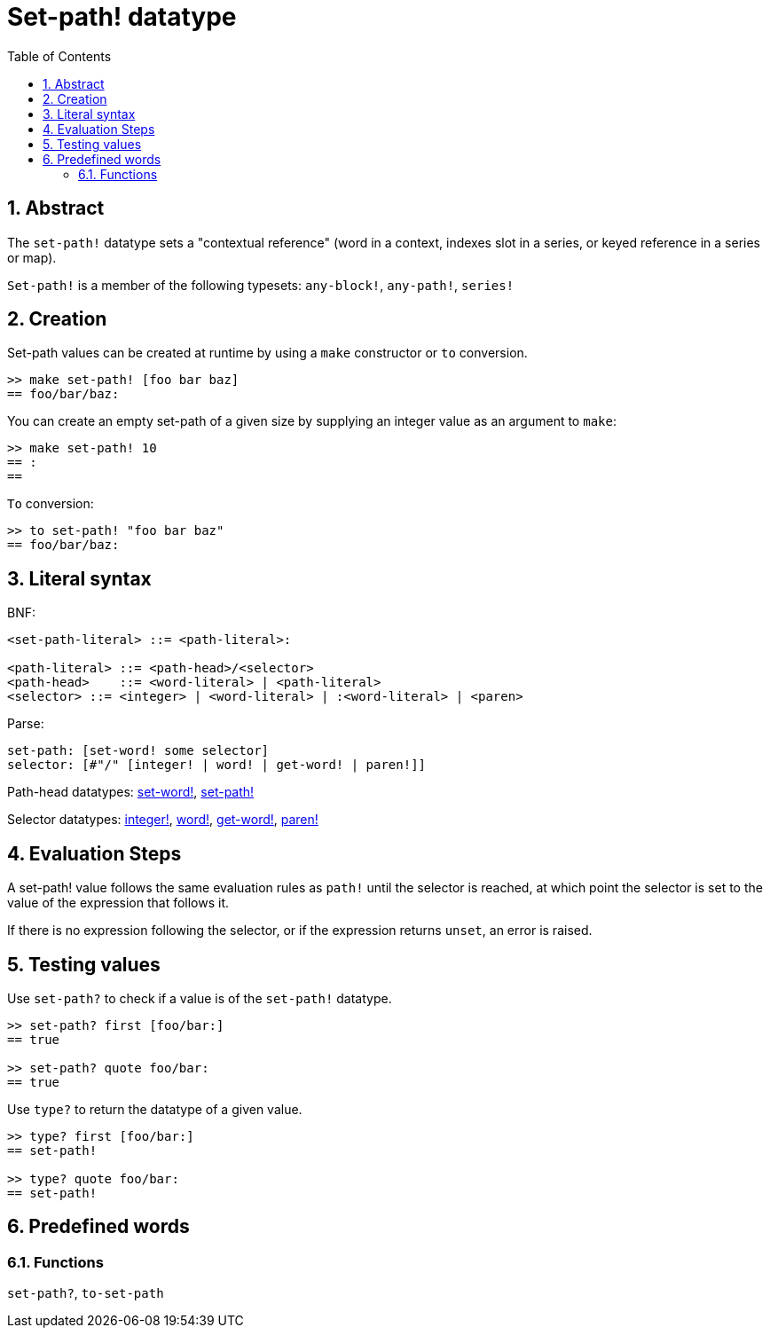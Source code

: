 = Set-path! datatype
:toc:
:numbered:


== Abstract

The `set-path!` datatype sets a "contextual reference" (word in a context, indexes slot in a series, or keyed reference in a series or map).

`Set-path!` is a member of the following typesets: `any-block!`, `any-path!`, `series!`

== Creation

Set-path values can be created at runtime by using a `make` constructor or `to` conversion.

```red
>> make set-path! [foo bar baz]
== foo/bar/baz:
```

You can create an empty set-path of a given size by supplying an integer value as an argument to `make`:

```red
>> make set-path! 10
== :
==
```

`To` conversion:

```red
>> to set-path! "foo bar baz"
== foo/bar/baz:
```

== Literal syntax

BNF:

```
<set-path-literal> ::= <path-literal>:

<path-literal> ::= <path-head>/<selector>
<path-head>    ::= <word-literal> | <path-literal>
<selector> ::= <integer> | <word-literal> | :<word-literal> | <paren>
```

Parse:

```
set-path: [set-word! some selector]
selector: [#"/" [integer! | word! | get-word! | paren!]]
```

Path-head datatypes: link:set-word.adoc[set-word!], link:set-path.adoc[set-path!]

Selector datatypes: link:integer.adoc[integer!], link:word.adoc[word!], link:get-word.adoc[get-word!], link:paren.adoc[paren!]


== Evaluation Steps

A set-path! value follows the same evaluation rules as `path!` until the selector is reached, at which point the selector is set to the value of the expression that follows it.

If there is no expression following the selector, or if the expression returns `unset`, an error is raised.

== Testing values

Use `set-path?` to check if a value is of the `set-path!` datatype.

```red
>> set-path? first [foo/bar:]
== true

>> set-path? quote foo/bar:
== true
```

Use `type?` to return the datatype of a given value.

```red
>> type? first [foo/bar:]
== set-path!

>> type? quote foo/bar:
== set-path!
```

== Predefined words

=== Functions

`set-path?`, `to-set-path`
